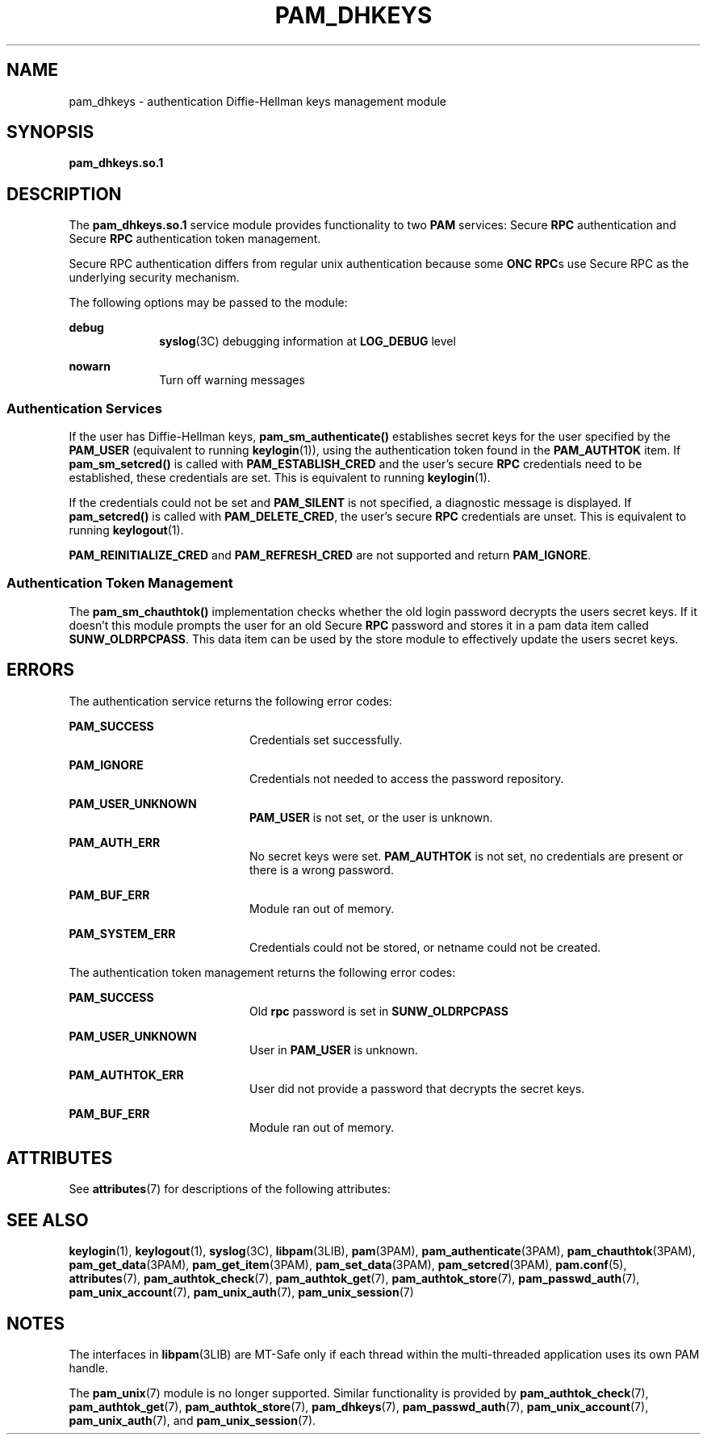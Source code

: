 '\" te
.\" Copyright (C) 2003, Sun Microsystems, Inc. All Rights Reserved
.\" The contents of this file are subject to the terms of the Common Development and Distribution License (the "License").  You may not use this file except in compliance with the License.
.\" You can obtain a copy of the license at usr/src/OPENSOLARIS.LICENSE or http://www.opensolaris.org/os/licensing.  See the License for the specific language governing permissions and limitations under the License.
.\" When distributing Covered Code, include this CDDL HEADER in each file and include the License file at usr/src/OPENSOLARIS.LICENSE.  If applicable, add the following below this CDDL HEADER, with the fields enclosed by brackets "[]" replaced with your own identifying information: Portions Copyright [yyyy] [name of copyright owner]
.TH PAM_DHKEYS 7 "Feb 25, 2017"
.SH NAME
pam_dhkeys \- authentication Diffie-Hellman keys management module
.SH SYNOPSIS
.LP
.nf
\fBpam_dhkeys.so.1\fR
.fi

.SH DESCRIPTION
.LP
The \fBpam_dhkeys.so.1\fR service module provides functionality to two
\fBPAM\fR services: Secure \fBRPC\fR authentication and Secure \fBRPC\fR
authentication token management.
.sp
.LP
Secure RPC authentication differs from regular unix authentication because
some \fBONC RPC\fRs use Secure RPC as the underlying security mechanism.
.sp
.LP
The following options may be passed to the module:
.sp
.ne 2
.na
\fBdebug\fR
.ad
.RS 10n
\fBsyslog\fR(3C) debugging information at \fBLOG_DEBUG\fR level
.RE

.sp
.ne 2
.na
\fBnowarn\fR
.ad
.RS 10n
Turn off warning messages
.RE

.SS "Authentication Services"
.LP
If the user has Diffie-Hellman keys, \fBpam_sm_authenticate()\fR establishes
secret keys for the user specified by the \fBPAM_USER\fR (equivalent to running
\fBkeylogin\fR(1)), using the authentication token found in the
\fBPAM_AUTHTOK\fR item. If \fBpam_sm_setcred()\fR is called with
\fBPAM_ESTABLISH_CRED\fR and the user's secure \fBRPC\fR credentials need to be
established, these credentials are set. This is equivalent to running
\fBkeylogin\fR(1).
.sp
.LP
If the credentials could not be set and \fBPAM_SILENT\fR is not specified, a
diagnostic message is displayed. If \fBpam_setcred()\fR is called with
\fBPAM_DELETE_CRED\fR, the user's secure \fBRPC\fR credentials are unset. This
is equivalent to running \fBkeylogout\fR(1).
.sp
.LP
\fBPAM_REINITIALIZE_CRED\fR and \fBPAM_REFRESH_CRED\fR are not supported and
return \fBPAM_IGNORE\fR.
.SS "Authentication Token Management"
.LP
The \fBpam_sm_chauthtok()\fR implementation checks whether the old login
password decrypts the users secret keys. If it doesn't this module prompts the
user for an old Secure \fBRPC\fR password and stores it in a pam data item
called \fBSUNW_OLDRPCPASS\fR. This data item can be used by the store module to
effectively update the users secret keys.
.SH ERRORS
.LP
The authentication service returns the following error codes:
.sp
.ne 2
.na
\fB\fBPAM_SUCCESS\fR\fR
.ad
.RS 20n
Credentials set successfully.
.RE

.sp
.ne 2
.na
\fB\fBPAM_IGNORE\fR\fR
.ad
.RS 20n
Credentials not needed to access the password repository.
.RE

.sp
.ne 2
.na
\fB\fBPAM_USER_UNKNOWN\fR\fR
.ad
.RS 20n
\fBPAM_USER\fR is not set, or the user is unknown.
.RE

.sp
.ne 2
.na
\fB\fBPAM_AUTH_ERR\fR\fR
.ad
.RS 20n
No secret keys were set. \fBPAM_AUTHTOK\fR is not set, no credentials are
present or there is a wrong password.
.RE

.sp
.ne 2
.na
\fB\fBPAM_BUF_ERR\fR\fR
.ad
.RS 20n
Module ran out of memory.
.RE

.sp
.ne 2
.na
\fB\fBPAM_SYSTEM_ERR\fR\fR
.ad
.RS 20n
Credentials could not be stored, or netname could not be created.
.RE

.sp
.LP
The authentication token management returns the following error codes:
.sp
.ne 2
.na
\fB\fBPAM_SUCCESS \fR\fR
.ad
.RS 20n
Old \fBrpc\fR password is set in \fBSUNW_OLDRPCPASS\fR
.RE

.sp
.ne 2
.na
\fB\fBPAM_USER_UNKNOWN\fR\fR
.ad
.RS 20n
User in \fBPAM_USER\fR is unknown.
.RE

.sp
.ne 2
.na
\fB\fBPAM_AUTHTOK_ERR\fR\fR
.ad
.RS 20n
User did not provide a password that decrypts the secret keys.
.RE

.sp
.ne 2
.na
\fB\fBPAM_BUF_ERR\fR\fR
.ad
.RS 20n
Module ran out of memory.
.RE

.SH ATTRIBUTES
.LP
See \fBattributes\fR(7) for descriptions of the following attributes:
.sp

.sp
.TS
box;
c | c
l | l .
ATTRIBUTE TYPE	ATTRIBUTE VALUE
_
Interface Stability	Evolving
_
MT Level	MT-Safe with exceptions
.TE

.SH SEE ALSO
.LP
\fBkeylogin\fR(1),
\fBkeylogout\fR(1),
\fBsyslog\fR(3C),
\fBlibpam\fR(3LIB),
\fBpam\fR(3PAM),
\fBpam_authenticate\fR(3PAM),
\fBpam_chauthtok\fR(3PAM),
\fBpam_get_data\fR(3PAM),
\fBpam_get_item\fR(3PAM),
\fBpam_set_data\fR(3PAM),
\fBpam_setcred\fR(3PAM),
\fBpam.conf\fR(5),
\fBattributes\fR(7),
\fBpam_authtok_check\fR(7),
\fBpam_authtok_get\fR(7),
\fBpam_authtok_store\fR(7),
\fBpam_passwd_auth\fR(7),
\fBpam_unix_account\fR(7),
\fBpam_unix_auth\fR(7),
\fBpam_unix_session\fR(7)
.SH NOTES
.LP
The interfaces in \fBlibpam\fR(3LIB) are MT-Safe only if each thread within the
multi-threaded application uses its own PAM handle.
.sp
.LP
The \fBpam_unix\fR(7) module is no longer supported. Similar functionality is
provided by \fBpam_authtok_check\fR(7), \fBpam_authtok_get\fR(7),
\fBpam_authtok_store\fR(7), \fBpam_dhkeys\fR(7), \fBpam_passwd_auth\fR(7),
\fBpam_unix_account\fR(7), \fBpam_unix_auth\fR(7), and
\fBpam_unix_session\fR(7).
